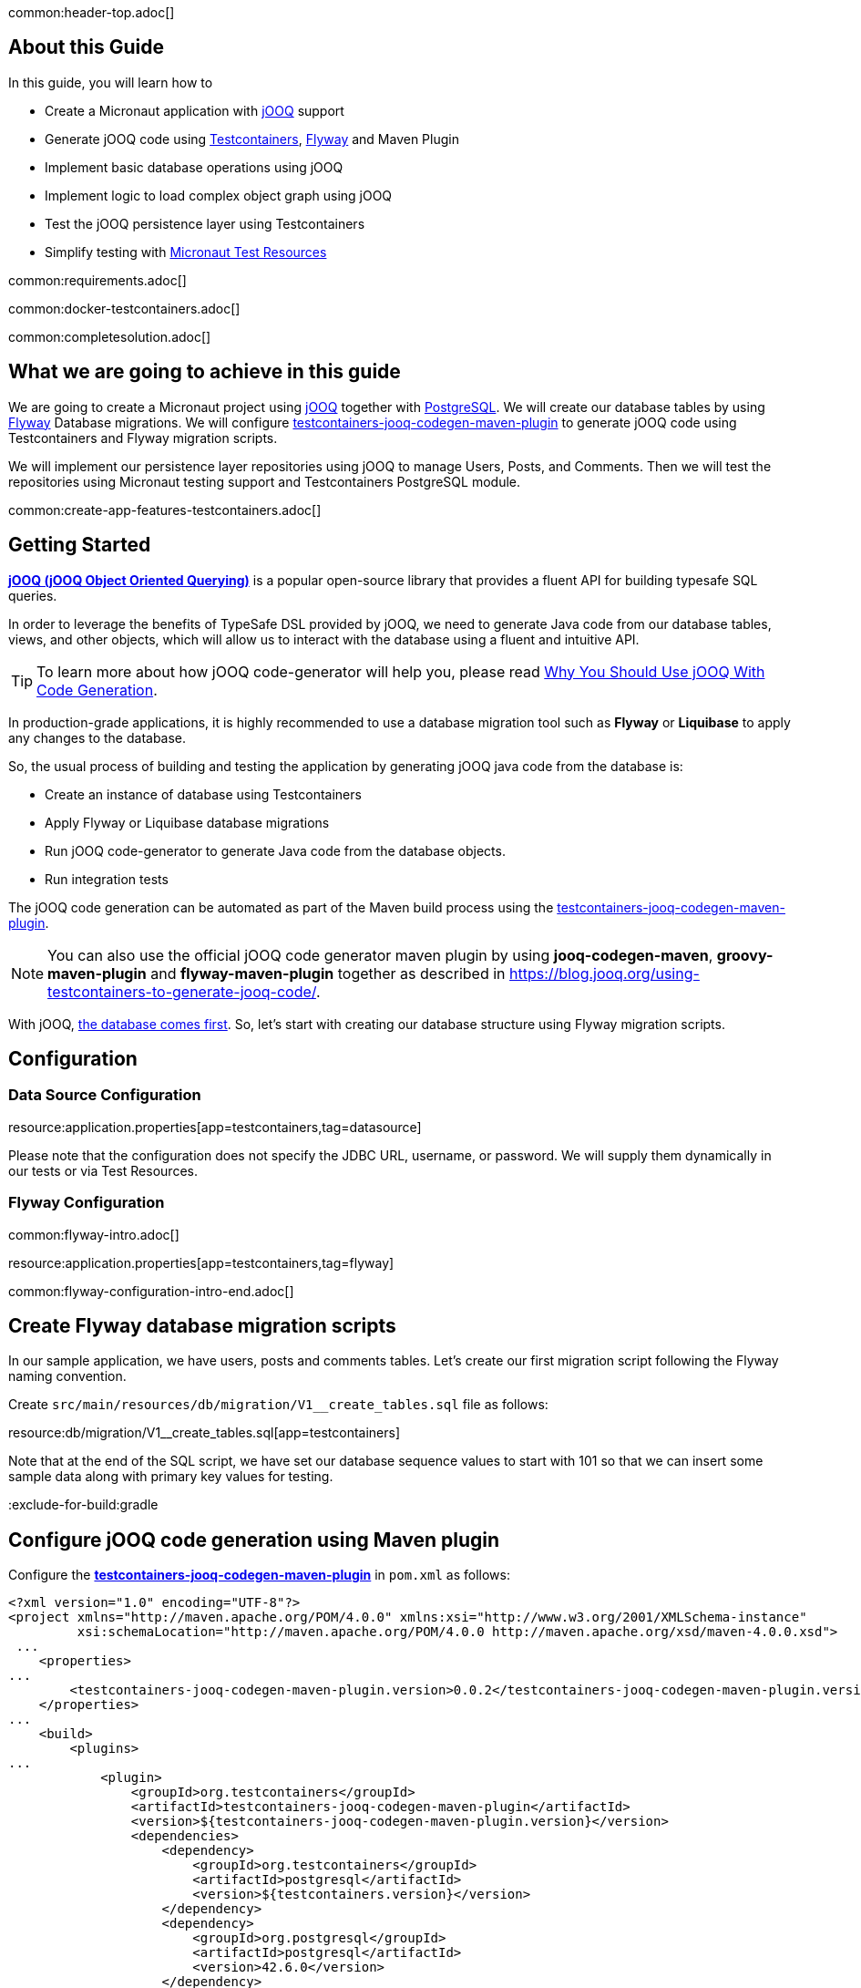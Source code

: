 common:header-top.adoc[]

## About this Guide

In this guide, you will learn how to

* Create a Micronaut application with https://www.jooq.org/[jOOQ] support
* Generate jOOQ code using https://testcontainers.com[Testcontainers], https://flywaydb.org/[Flyway] and Maven Plugin
* Implement basic database operations using jOOQ
* Implement logic to load complex object graph using jOOQ
* Test the jOOQ persistence layer using Testcontainers
* Simplify testing with https://micronaut-projects.github.io/micronaut-test-resources/latest/guide/#modules-kafka[Micronaut Test Resources]

common:requirements.adoc[]

common:docker-testcontainers.adoc[]

common:completesolution.adoc[]

== What we are going to achieve in this guide
We are going to create a Micronaut project using https://www.jooq.org/[jOOQ] together with https://www.postgresql.org/[PostgreSQL].
We will create our database tables by using https://flywaydb.org/[Flyway] Database migrations.
We will configure https://github.com/testcontainers/testcontainers-jooq-codegen-maven-plugin[testcontainers-jooq-codegen-maven-plugin] to generate jOOQ code using Testcontainers and Flyway
migration scripts.

We will implement our persistence layer repositories using jOOQ to manage Users, Posts, and Comments.
Then we will test the repositories using Micronaut testing support and Testcontainers PostgreSQL module.

common:create-app-features-testcontainers.adoc[]

== Getting Started

https://www.jooq.org[*jOOQ (jOOQ Object Oriented Querying)*] is a popular open-source library that provides a fluent API for building typesafe SQL queries.

In order to leverage the benefits of TypeSafe DSL provided by jOOQ, we need to generate Java code from our database tables, views, and other objects, which will allow us to interact with the database using a fluent and intuitive API.

[TIP]
To learn more about how jOOQ code-generator will help you, please read
https://blog.jooq.org/why-you-should-use-jooq-with-code-generation/[Why You Should Use jOOQ With Code Generation].

In production-grade applications, it is highly recommended to use a database migration tool such as
*Flyway* or *Liquibase* to apply any changes to the database.

So, the usual process of building and testing the application by generating jOOQ java code from the database is:

* Create an instance of database using Testcontainers
* Apply Flyway or Liquibase database migrations
* Run jOOQ code-generator to generate Java code from the database objects.
* Run integration tests

The jOOQ code generation can be automated as part of the Maven build process using the
https://github.com/testcontainers/testcontainers-jooq-codegen-maven-plugin[testcontainers-jooq-codegen-maven-plugin].

[NOTE]
You can also use the official jOOQ code generator maven plugin by using *jooq-codegen-maven*, *groovy-maven-plugin* and *flyway-maven-plugin*
together as described in https://blog.jooq.org/using-testcontainers-to-generate-jooq-code/.

With jOOQ, https://www.jooq.org/doc/latest/manual/coming-from-jpa/from-jpa-database-first/[the database comes first].
So, let's start with creating our database structure using Flyway migration scripts.

== Configuration

=== Data Source Configuration

resource:application.properties[app=testcontainers,tag=datasource]

Please note that the configuration does not specify the JDBC URL, username, or password. We will supply them dynamically in our tests or via Test Resources.

=== Flyway Configuration

common:flyway-intro.adoc[]

resource:application.properties[app=testcontainers,tag=flyway]

common:flyway-configuration-intro-end.adoc[]

== Create Flyway database migration scripts

In our sample application, we have users, posts and comments tables.
Let's create our first migration script following the Flyway naming convention.

Create `src/main/resources/db/migration/V1__create_tables.sql` file as follows:

resource:db/migration/V1__create_tables.sql[app=testcontainers]

Note that at the end of the SQL script, we have set our database sequence values to start with 101
so that we can insert some sample data along with primary key values for testing.

:exclude-for-build:gradle

== Configure jOOQ code generation using Maven plugin

Configure the https://github.com/testcontainers/testcontainers-jooq-codegen-maven-plugin[*testcontainers-jooq-codegen-maven-plugin*] in `pom.xml` as follows:

[source,xml]
----
<?xml version="1.0" encoding="UTF-8"?>
<project xmlns="http://maven.apache.org/POM/4.0.0" xmlns:xsi="http://www.w3.org/2001/XMLSchema-instance"
         xsi:schemaLocation="http://maven.apache.org/POM/4.0.0 http://maven.apache.org/xsd/maven-4.0.0.xsd">
 ...
    <properties>
...
        <testcontainers-jooq-codegen-maven-plugin.version>0.0.2</testcontainers-jooq-codegen-maven-plugin.version>
    </properties>
...
    <build>
        <plugins>
...
            <plugin>
                <groupId>org.testcontainers</groupId>
                <artifactId>testcontainers-jooq-codegen-maven-plugin</artifactId>
                <version>${testcontainers-jooq-codegen-maven-plugin.version}</version>
                <dependencies>
                    <dependency>
                        <groupId>org.testcontainers</groupId>
                        <artifactId>postgresql</artifactId>
                        <version>${testcontainers.version}</version>
                    </dependency>
                    <dependency>
                        <groupId>org.postgresql</groupId>
                        <artifactId>postgresql</artifactId>
                        <version>42.6.0</version>
                    </dependency>
                </dependencies>
                <executions>
                    <execution>
                        <id>generate-jooq-sources</id>
                        <goals>
                            <goal>generate</goal>
                        </goals>
                        <phase>generate-sources</phase>
                        <configuration>
                            <database>
                                <type>POSTGRES</type>
                                <containerImage>postgres:15.3-alpine</containerImage>
                            </database>
                            <flyway>
                                <locations>
                                    filesystem:src/main/resources/db/migration
                                </locations>
                            </flyway>
                            <jooq>
                                <generator>
                                    <database>
                                        <includes>.*</includes>
                                        <excludes>flyway_schema_history</excludes>
                                        <inputSchema>public</inputSchema>
                                    </database>
                                    <target>
                                        <packageName>example.micronaut.jooq</packageName>
                                        <directory>target/generated-sources/jooq</directory>
                                    </target>
                                </generator>
                            </jooq>
                        </configuration>
                    </execution>
                </executions>
            </plugin>
            ...
        </plugins>
    </build>
</project>
----

Let's understand the plugin configuration.

* As we are using PostgreSQL database, we have configured the postgres JDBC driver and Testcontainers postgresql libraries as dependencies of the plugin.
* Under `<configuration>/<database>` section, we have configured the type of the database, POSTGRES, that we want to use it for our code generation, and specified the Docker image name, `postgres:15.3-alpine`, which will be used to create the database instance.
* Under `<configuration>/<flyway>` section we have specified the location of Flyway migration scripts path.
* We have also configured the *packageName* and *target* location for the generated code. You can configure all the configuration options supported by the official *jooq-code-generator* plugin.

The plugin uses Testcontainers to spin up an instance of PostgreSQL container, apply Flyway migrations
and then generate the java code using jOOQ code generation tool.

With this configuration in place, now if you run `./mvnw package` then you can find
the generated code under the `target/generated-sources/jooq` directory.

:exclude-for-build:

== Create model classes

We may want to create our own model classes to represent the data structures that
we want to return for various use-cases. Imagine we are building a REST API,
and we may want to return responses with only a subset of column values from our tables.

So, let's create User, Post and Comment classes as follows:

source:domain/User[app=testcontainers]

source:domain/Post[app=testcontainers]

source:domain/Comment[app=testcontainers]

== Implementing basic database operations using jOOQ

Let's implement methods to create a new user and get user by email using jOOQ as follows:

source:domain/UserRepository[app=testcontainers]

callout:singleton[]
<2> Use constructor injection to inject a bean of type `org.jooq.DSLContext`. https://micronaut-projects.github.io/micronaut-sql/latest/guide/#jooq[Micronaut SQL jOOQ] integration registers `DSLContext` singletons so that you can inject them into your application.

You can see jOOQ DSL looks very similar to SQL but written in Java. By using jOOQ generated code,
we can keep our code in-sync with the database structure and also benefit from the type safety.

For example, the where condition `where(USERS.EMAIL.equalIgnoreCase(email))` expects a String for
the email value. If you try to pass any non-string value like `where(USERS.EMAIL.equalIgnoreCase(123))`
then it will give you a compiler error preventing you from making mistakes at the compilation time itself rather than at runtime.

== Tests

== Testcontainers Dependencies

The generated application contains the following Testcontainers dependencies:

dependency:testcontainers[groupId=org.testcontainers,scope=test]

dependency:postgresql[groupId=org.testcontainers,scope=test]

=== Test Seed Data

Before writing the tests, let's create an SQL script to set up the test data by
creating `src/test/resources/db/testmigration/V99__test_data.sql` file as follows:

testResource:db/testmigration/V99__test_data.sql[app=testcontainers]

Load the test seed data by adding the following configuration in `src/test/resources/application-test.properties`.

testResource:application-test.properties[app=testcontainers]

=== AbstractTest class

Create an abstract class to simplify the dynamic configuration of the database connection

test:domain/AbstractTest[app=testcontainers]

callout:test-property-provider[]
callout:testcontainers-at-container-static[]

=== Write repository test

In order to test the repository, we need to have a running Postgres database instance.
We will extend from `AbstractTest` to easily start a Postgres database and write the tests
as follows:

test:domain/UserRepositoryTest[app=testcontainers]

callout:micronaut-test-start-application-false[]
callout:test-instance-per-class[]
callout:test-containers-disabled-without-docker[]

The tests invoke the UserRepository methods and verified the expected return values.

== Fetching complex object trees using jOOQ

So far we have seen using jOOQ to perform very basic database operations.
But jOOQ shines when it comes to querying the database with complex queries, stored procedures, etc.

In our database model, we have Many-To-One relationship from Post-to-User, One-To-Many relationship from Post-to-Comment.

Let us see how we can get a `Post` for a given `postId` along with the created user and its comments
using jOOQ powerful *MULTISET* feature using a single query.

source:domain/PostRepository[app=testcontainers]

callout:singleton[]

We have used jOOQ's https://www.jooq.org/doc/latest/manual/sql-building/column-expressions/nested-records/[Nested records support] for
loading the ManyToOne association of Post-to-User and https://www.jooq.org/doc/latest/manual/sql-building/column-expressions/multiset-value-constructor/[MULTISET] feature for loading OneToMany association of Post-to-Comments.

To learn more about https://blog.jooq.org/jooq-3-15s-new-multiset-operator-will-change-how-you-think-about-sql/[jOOQ's MULTISET feature].

[TIP]
From jOOQ 3.19, fetching the associations using MULTISET is further simplified using https://www.jooq.org/doc/dev/manual/sql-building/sql-statements/select-statement/implicit-path-correlation/[implicit path correlations feature].

We can write integration test for `PostRepository` as follows:

test:domain/PostRepositoryTest[app=testcontainers]

callout:micronaut-test-start-application-false[]
callout:test-instance-per-class[]
callout:test-containers-disabled-without-docker[]

common:testApp.adoc[]

You should see all tests PASS. You can also notice that after tests are executed, the containers are stopped and removed automatically.

== Testing with Test Resources

common:test-resources.adoc[]

=== Removing Testcontainers Dependencies

Remove the <<testcontainers-dependencies,Testcontainers dependencies>> from your build files.

=== Configure Test Resources

common:install-test-resources.adoc[]

=== Test Resources PostgreSQL

common:test-resources-postgresql-test-or-dev.adoc[]

=== Simpler Test with Test Resources

Thanks to Test Resources, we can simplify the test, no need for an abstract class, as follows:

test:domain/UserRepositoryTest[app=testresources]

callout:micronaut-test-transactional-false[]

If you run the test, you will see a PostgreSQL container being started by Test Resources through integration with Testcontainers to provide throwaway containers for testing.

common:test-resources-benefits.adoc[]

== Summary

The Testcontainers library helped us to generate java code from the database using
jOOQ code generator tool, and we are able to write tests by using the same type of database,
PostgreSQL, that we use in production as opposed to using mocks or in-memory databases.

As we are always generating the code from the current state of the database,
we can ensure that our code is in sync with the database changes, and we are free to do
any code refactoring and still ensure that the application is working as expected.


== Next Steps

Learn more about:

* https://micronaut-projects.github.io/micronaut-sql/latest/guide/[Micronaut SQL]
* https://micronaut-projects.github.io/micronaut-test-resources/latest/guide/[Micronaut Test Resources]
* http://testcontainers.com[Testcontainers].
* https://www.jooq.org/[jOOQ]
* https://www.jooq.org/doc/latest/manual/code-generation/[jOOQ Code Generation]

common:helpWithMicronaut.adoc[]
